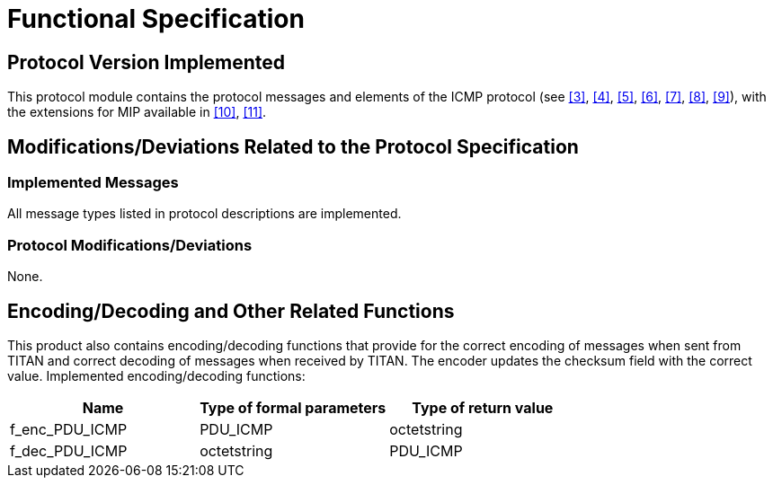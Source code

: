 = Functional Specification

== Protocol Version Implemented

This protocol module contains the protocol messages and elements of the ICMP protocol (see <<5-references.adoc#_3, [3]>>, <<5-references.adoc#_4, [4]>>, <<5-references.adoc#_5, [5]>>, <<5-references.adoc#_6, [6]>>, <<5-references.adoc#_7, [7]>>, <<5-references.adoc#_8, [8]>>, <<5-references.adoc#_9, [9]>>), with the extensions for MIP available in <<5-references.adoc#_10, [10]>>, <<5-references.adoc#_11, [11]>>.

[[modifications-deviations-related-to-the-protocol-specification]]
== Modifications/Deviations Related to the Protocol Specification

=== Implemented Messages

All message types listed in protocol descriptions are implemented.

[[protocol-modifications-deviations]]
=== Protocol Modifications/Deviations

None.

[[encoding-decoding-and-other-related-functions]]
== Encoding/Decoding and Other Related Functions

This product also contains encoding/decoding functions that provide for the correct encoding of messages when sent from TITAN and correct decoding of messages when received by TITAN. The encoder updates the checksum field with the correct value. Implemented encoding/decoding functions:

[cols=3*,options=header]
|===

|Name
|Type of formal parameters
|Type of return value

|f_enc_PDU_ICMP
|PDU_ICMP
|octetstring

|f_dec_PDU_ICMP
|octetstring
|PDU_ICMP
|===
